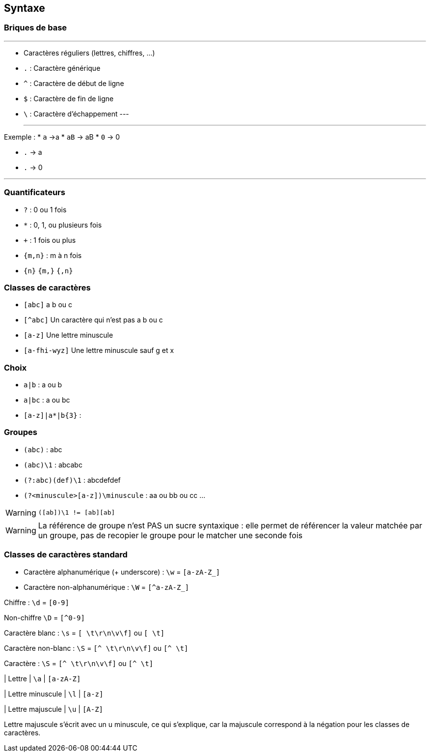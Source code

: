 == Syntaxe

[.columns]
=== Briques de base

[.column]
---
[step=1]
* Caractères réguliers (lettres, chiffres, ...)
[step=3]
* `.` : Caractère générique
[step=5]
* `^` : Caractère de début de ligne
* `$` : Caractère de fin de ligne
* `\` : Caractère d'échappement
---
[.column]
---
[step=2]
--
Exemple :
* `a` ->a
* `aB` -> aB
* `0` -> 0
--
[step=4]
--
* `.` -> a
* `.` -> 0
--
---


=== Quantificateurs
[.step]
* `+?+` : 0 ou 1 fois
* `+*+` : 0, 1, ou plusieurs fois
* `pass:[+]` : 1 fois ou plus
*  `+{m,n}+` : m à n fois
* `+{n}+` `+{m,}+` `+{,n}+`

=== Classes de caractères
[.step]
* `[abc]` a b ou c
* `[^abc]` Un caractère qui n'est pas a b ou c
* `[a-z]` Une lettre minuscule
* `[a-fhi-wyz]` Une lettre minuscule sauf g et x

=== Choix
* `+a|b+` : a ou b
* `+a|bc+` : a ou bc
* `+[a-z]|a*|b{3}+` :

=== Groupes
[.step]
* `+(abc)+` : abc
* `+(abc)\1+` : abcabc
* `+(?:abc)(def)\1+` : abcdefdef
* `+(?<minuscule>[a-z])\minuscule+` : aa ou bb ou cc ...

[WARNING, %step]
`([ab])\1 != [ab][ab]`

[.notes]
--
[WARNING]
La référence de groupe n'est PAS un sucre syntaxique : elle permet de référencer la valeur matchée par un groupe, pas de recopier le groupe pour le matcher une seconde fois
--

=== Classes de caractères standard
[fade-in-then-out%step]
* Caractère alphanumérique (+ underscore) : `+\w+` = `+[a-zA-Z_]+`
* Caractère non-alphanumérique : `+\W+` = `+[^a-zA-Z_]+`

[fade-in-then-out,step=2]
Chiffre : `+\d+` = `+[0-9]+`

[fade-in-then-out,step=2]
Non-chiffre `+\D+` = `+[^0-9]+`

Caractère blanc : `+\s+` = `+[ \t\r\n\v\f]+` ou `+[ \t]+`

Caractère non-blanc : `+\S+` = `+[^ \t\r\n\v\f]+` ou `+[^ \t]+`

Caractère : `+\S+` = `+[^ \t\r\n\v\f]+` ou `+[^ \t]+`

| Lettre
| `+\a+`
| `+[a-zA-Z]+`

| Lettre minuscule
| `+\l+`
| `+[a-z]+`

| Lettre majuscule
| `+\u+`
| `+[A-Z]+`

[.notes]
Lettre majuscule s'écrit avec un u minuscule, ce qui s'explique, car la majuscule correspond à la négation pour les classes de caractères.

